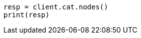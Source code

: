 // This file is autogenerated, DO NOT EDIT
// security/securing-communications/update-tls-certificates.asciidoc:713

[source, python]
----
resp = client.cat.nodes()
print(resp)
----
